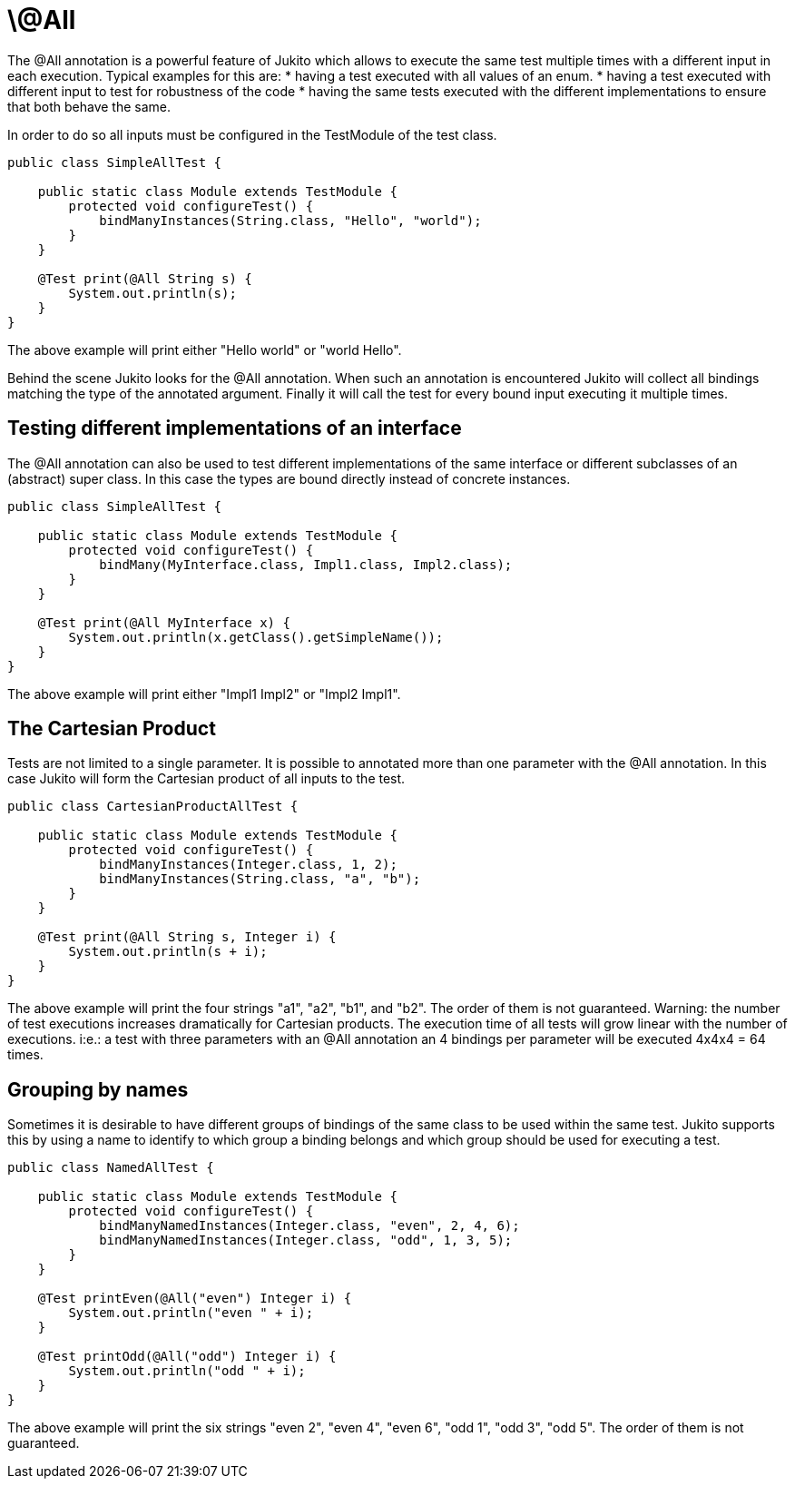 = \@All

The @All annotation is a powerful feature of Jukito which allows to execute the same test multiple times with a different input in each execution.
Typical examples for this are:
* having a test executed with all values of an enum.
* having a test executed with different input to test for robustness of the code
* having the same tests executed with the different implementations to ensure that both behave the same.

In order to do so all inputs must be configured in the TestModule of the test class.

```java
public class SimpleAllTest {

    public static class Module extends TestModule {
        protected void configureTest() {
            bindManyInstances(String.class, "Hello", "world");
        }
    }

    @Test print(@All String s) {
        System.out.println(s);
    }
}
```

The above example will print either "Hello world" or "world Hello".

Behind the scene Jukito looks for the @All annotation. When such an annotation is encountered Jukito will collect all bindings matching the type of the annotated argument.
Finally it will call the test for every bound input executing it multiple times.


== Testing different implementations of an interface
The @All annotation can also be used to test different implementations of the same interface or different subclasses of an (abstract) super class.
In this case the types are bound directly instead of concrete instances.

```java
public class SimpleAllTest {

    public static class Module extends TestModule {
        protected void configureTest() {
            bindMany(MyInterface.class, Impl1.class, Impl2.class);
        }
    }

    @Test print(@All MyInterface x) {
        System.out.println(x.getClass().getSimpleName());
    }
}
```

The above example will print either "Impl1 Impl2" or "Impl2 Impl1".


== The Cartesian Product
Tests are not limited to a single parameter. It is possible to annotated more than one parameter with the @All annotation. In this case Jukito will form the Cartesian product of all inputs to the test.

```java
public class CartesianProductAllTest {

    public static class Module extends TestModule {
        protected void configureTest() {
            bindManyInstances(Integer.class, 1, 2);
            bindManyInstances(String.class, "a", "b");
        }
    }

    @Test print(@All String s, Integer i) {
        System.out.println(s + i);
    }
}
```

The above example will print the four strings "a1", "a2", "b1", and "b2". The order of them is not guaranteed.
Warning: the number of test executions increases dramatically for Cartesian products. The execution time of all tests will grow linear with the number of executions.
i:e.: a test with three parameters with an @All annotation an 4 bindings per parameter will be executed 4x4x4 = 64 times.


== Grouping by names
Sometimes it is desirable to have different groups of bindings of the same class to be used within the same test. Jukito supports this by using a name to identify to which group a binding belongs and which group should be used for executing a test.

```java
public class NamedAllTest {

    public static class Module extends TestModule {
        protected void configureTest() {
            bindManyNamedInstances(Integer.class, "even", 2, 4, 6);
            bindManyNamedInstances(Integer.class, "odd", 1, 3, 5);
        }
    }

    @Test printEven(@All("even") Integer i) {
        System.out.println("even " + i);
    }

    @Test printOdd(@All("odd") Integer i) {
        System.out.println("odd " + i);
    }
}
```

The above example will print the six strings "even 2", "even 4", "even 6", "odd 1", "odd 3", "odd 5". The order of them is not guaranteed.